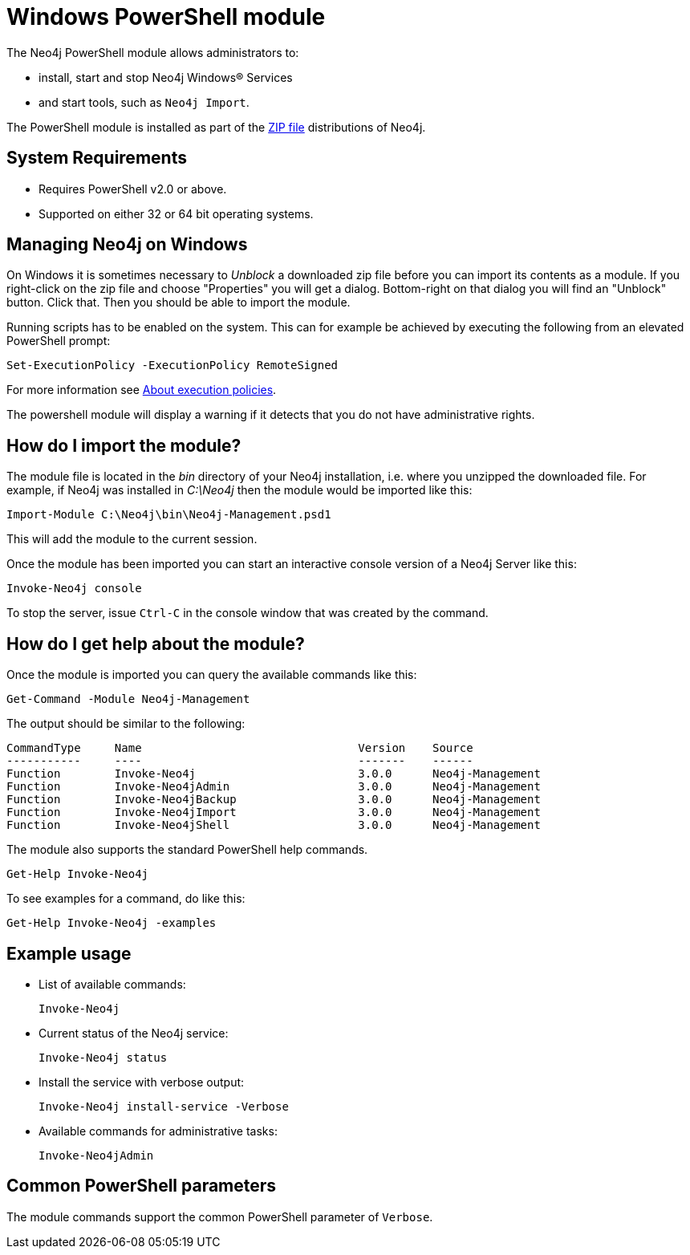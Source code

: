 [[powershell]]
= Windows PowerShell module

The Neo4j PowerShell module allows administrators to:

* install, start and stop Neo4j Windows® Services
* and start tools, such as `Neo4j Import`.

The PowerShell module is installed as part of the http://neo4j.com/download/[ZIP file] distributions of Neo4j.

[[powershell-requirements]]
== System Requirements

* Requires PowerShell v2.0 or above.
* Supported on either 32 or 64 bit operating systems.

[[powershell-windows]]
== Managing Neo4j on Windows

On Windows it is sometimes necessary to _Unblock_ a downloaded zip file before you can import its contents as a module. If you right-click on the zip file and choose "Properties" you will get a dialog. Bottom-right on that dialog you will find an "Unblock" button. Click that. Then you should be able to import the module.

Running scripts has to be enabled on the system.
This can for example be achieved by executing the following from an elevated PowerShell prompt:
[source,powershell]
----
Set-ExecutionPolicy -ExecutionPolicy RemoteSigned
----
For more information see https://technet.microsoft.com/en-us/library/hh847748.aspx[About execution policies].

The powershell module will display a warning if it detects that you do not have administrative rights.

[[powershell-module-import]]
== How do I import the module?

The module file is located in the _bin_ directory of your Neo4j installation, i.e. where you unzipped the downloaded file.
For example, if Neo4j was installed in _C:\Neo4j_ then the module would be imported like this:

[source,powershell]
----
Import-Module C:\Neo4j\bin\Neo4j-Management.psd1
----

This will add the module to the current session.

Once the module has been imported you can start an interactive console version of a Neo4j Server like this:

[source,powershell]
----
Invoke-Neo4j console
----

To stop the server, issue `Ctrl-C` in the console window that was created by the command.

[[powershell-help]]
== How do I get help about the module?

Once the module is imported you can query the available commands like this:

[source,powershell]
----
Get-Command -Module Neo4j-Management
----

The output should be similar to the following:

[source]
----
CommandType     Name                                Version    Source
-----------     ----                                -------    ------
Function        Invoke-Neo4j                        3.0.0      Neo4j-Management
Function        Invoke-Neo4jAdmin                   3.0.0      Neo4j-Management
Function        Invoke-Neo4jBackup                  3.0.0      Neo4j-Management
Function        Invoke-Neo4jImport                  3.0.0      Neo4j-Management
Function        Invoke-Neo4jShell                   3.0.0      Neo4j-Management
----

The module also supports the standard PowerShell help commands.

[source,powershell]
----
Get-Help Invoke-Neo4j
----

To see examples for a command, do like this:

[source,powershell]
----
Get-Help Invoke-Neo4j -examples
----

[[powershell-examples]]
== Example usage

* List of available commands:
+
[source,powershell]
----
Invoke-Neo4j
----

* Current status of the Neo4j service:
+
[source,powershell]
----
Invoke-Neo4j status
----

* Install the service with verbose output:
+
[source,powershell]
----
Invoke-Neo4j install-service -Verbose
----

* Available commands for administrative tasks:
+
[source,powershell]
----
Invoke-Neo4jAdmin
----

[[powershell-common-parameters]]
== Common PowerShell parameters

The module commands support the common PowerShell parameter of `Verbose`.

